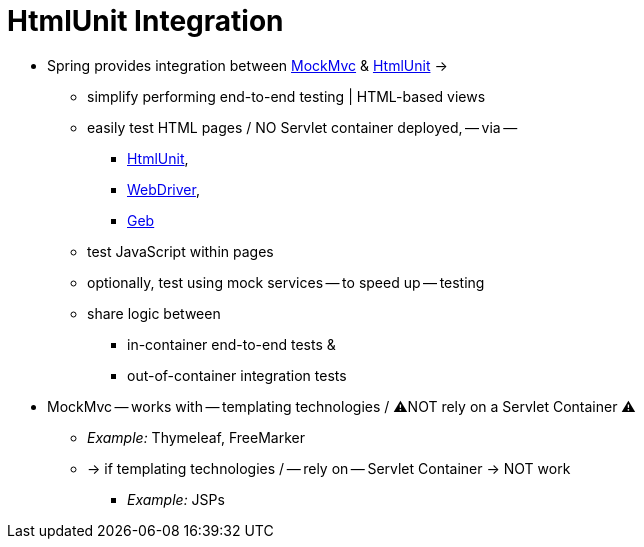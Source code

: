 [[mockmvc-server-htmlunit]]
= HtmlUnit Integration
:page-section-summary-toc: 1

* Spring provides integration between xref:testing/mockmvc/overview.adoc[MockMvc] &
https://htmlunit.sourceforge.io/[HtmlUnit] ->
  ** simplify performing end-to-end testing | HTML-based views
  ** easily test HTML pages / NO Servlet container deployed, -- via --
    *** https://htmlunit.sourceforge.io/[HtmlUnit],
    *** https://www.seleniumhq.org[WebDriver],
    *** https://www.gebish.org/manual/current/#spock-junit-testng[Geb]
  ** test JavaScript within pages
  ** optionally, test using mock services -- to speed up -- testing
  ** share logic between
    *** in-container end-to-end tests &
    *** out-of-container integration tests
* MockMvc -- works with -- templating technologies / ⚠️NOT rely on a Servlet Container ⚠️
  ** _Example:_ Thymeleaf, FreeMarker
  ** -> if templating technologies / -- rely on -- Servlet Container -> NOT work
    *** _Example:_ JSPs
